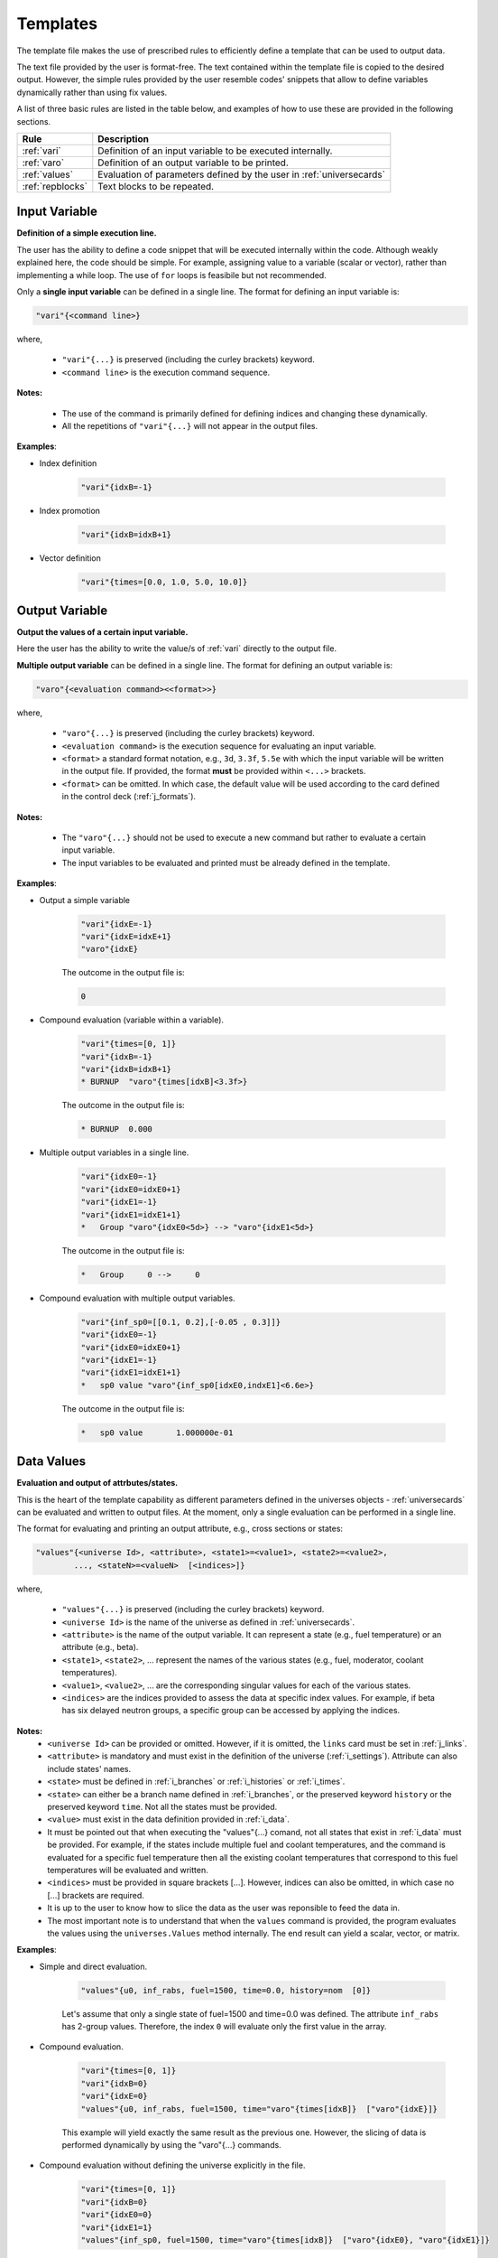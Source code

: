 .. _templates:


Templates
--------- 

The template file makes the use of prescribed rules to efficiently define a template that can be used to output data.

The text file provided by the user is format-free. The text contained within the template file is copied to the desired output.
However, the simple rules provided by the user resemble codes' snippets that allow to define variables dynamically rather than using fix values.

A list of three basic rules are listed in the table below, and examples of how to use these are provided in the following sections.

================= ==========================================================
Rule							Description
================= ==========================================================
:ref:`vari`				Definition of an input variable to be executed internally.
----------------- ----------------------------------------------------------
:ref:`varo`				Definition of an output variable to be printed.
----------------- ----------------------------------------------------------
:ref:`values`			Evaluation of parameters defined by the user in :ref:`universecards`
----------------- ----------------------------------------------------------
:ref:`repblocks`	Text blocks to be repeated.
================= ==========================================================


.. _vari:

==============
Input Variable
==============

**Definition of a simple execution line.**

The user has the ability to define a code snippet that will be executed internally within the code.
Although weakly explained here, the code should be simple. For example, assigning value to a variable (scalar or vector), rather than implementing a while loop. 
The use of ``for`` loops is feasibile but not recommended.

Only a **single input variable** can be defined in a single line. The format for defining an input variable is: 

.. code::
		
   "vari"{<command line>}
 
where,

 - ``"vari"{...}`` is preserved (including the curley brackets) keyword.
 - ``<command line>`` is the execution command sequence.

**Notes:**
	
	*	The use of the command is primarily defined for defining indices and changing these dynamically.
	* All the repetitions of ``"vari"{...}`` will not appear in the output files.

**Examples**:


- Index definition

	.. code::
	
		"vari"{idxB=-1}
	
- Index promotion

	.. code::
	
		"vari"{idxB=idxB+1}
		
- Vector definition

	.. code::
	
		"vari"{times=[0.0, 1.0, 5.0, 10.0]}





.. _varo:

===============
Output Variable
===============

**Output the values of a certain input variable.**

Here the user has the ability to write the value/s of :ref:`vari` directly to the output file.

**Multiple output variable** can be defined in a single line. The format for defining an output variable is: 

.. code::
		
   "varo"{<evaluation command><<format>>}
 
where,

 - ``"varo"{...}`` is preserved (including the curley brackets) keyword.
 - ``<evaluation command>`` is the execution sequence for evaluating an input variable.
 - ``<format>`` a standard format notation, e.g., ``3d``, ``3.3f``, ``5.5e`` with which the input variable will be written in the output file. If provided, the format **must** be provided within ``<...>`` brackets.
 - ``<format>`` can be omitted. In which case, the default value will be used according to the card defined in the control deck (:ref:`j_formats`).

**Notes:**
	
	*	The ``"varo"{...}`` should not be used to execute a new command but rather to evaluate a certain input variable.
	* The input variables to be evaluated and printed must be already defined in the template. 

**Examples**:


- Output a simple variable

	.. code::
	
		"vari"{idxE=-1}
		"vari"{idxE=idxE+1}
		"varo"{idxE}
		
	The outcome in the output file is:

	.. code::
	
		0	
	
	
- Compound evaluation (variable within a variable).

	.. code::
	
		"vari"{times=[0, 1]}
		"vari"{idxB=-1}
		"vari"{idxB=idxB+1}
		* BURNUP  "varo"{times[idxB]<3.3f>} 
		
	The outcome in the output file is:

	.. code::
	
		* BURNUP  0.000 	
		
- Multiple output variables in a single line.

	.. code::
	
		"vari"{idxE0=-1}
		"vari"{idxE0=idxE0+1}
		"vari"{idxE1=-1}
		"vari"{idxE1=idxE1+1}
		*   Group "varo"{idxE0<5d>} --> "varo"{idxE1<5d>}

	The outcome in the output file is:

	.. code::
	
		*   Group     0 -->     0	
		

- Compound evaluation with multiple output variables.

	.. code::
	
		"vari"{inf_sp0=[[0.1, 0.2],[-0.05 , 0.3]]}
		"vari"{idxE0=-1}
		"vari"{idxE0=idxE0+1}
		"vari"{idxE1=-1}
		"vari"{idxE1=idxE1+1}
		*   sp0 value "varo"{inf_sp0[idxE0,indxE1]<6.6e>}

	The outcome in the output file is:

	.. code::
	
		*   sp0 value       1.000000e-01

.. _values:

===========
Data Values
===========

**Evaluation and output of attrbutes/states.**

This is the heart of the template capability as different parameters defined in the universes objects - :ref:`universecards` can be evaluated and written to output files.
At the moment, only a single evaluation can be performed in a single line.

The format for evaluating and printing an output attribute, e.g., cross sections or states: 

.. code::
		
   "values"{<universe Id>, <attribute>, <state1>=<value1>, <state2>=<value2>, 
   	   ..., <stateN>=<valueN>  [<indices>]} 
 
where,

 - ``"values"{...}`` is preserved (including the curley brackets) keyword.
 - ``<universe Id>`` is the name of the universe as defined in :ref:`universecards`.
 - ``<attribute>`` is the name of the output variable. It can represent a state (e.g., fuel temperature) or an attribute (e.g., beta).
 - ``<state1>``, ``<state2>``, ... represent the names of the various states (e.g., fuel, moderator, coolant temperatures).
 - ``<value1>``, ``<value2>``, ... are the corresponding singular values for each of the various states.
 - ``<indices>`` are the indices provided to assess the data at specific index values. For example, if beta has six delayed neutron groups, a specific group can be accessed by applying the indices.
 
**Notes:**
	* ``<universe Id>`` can be provided or omitted. However, if it is omitted, the ``links`` card must be set in :ref:`j_links`.
	* ``<attribute>`` is mandatory and must exist in the definition of the universe (:ref:`i_settings`). Attribute can also include states' names.
	* ``<state>`` must be defined in :ref:`i_branches` or :ref:`i_histories` or :ref:`i_times`.
	* ``<state>`` can either be a branch name defined in :ref:`i_branches`, or the preserved keyword ``history`` or the preserved keyword ``time``. Not all the states must be provided.
	* ``<value>`` must exist in the data definition provided in :ref:`i_data`. 
	* It must be pointed out that when executing the "values"{...} comand, not all states that exist in :ref:`i_data` must be provided. For example, if the states include multiple fuel and coolant temperatures, and the command is evaluated for a specific fuel temperature then all the existing coolant temperatures that correspond to this fuel temperatures will be evaluated and written.
	* ``<indices>`` must be provided in square brackets [...]. However, indices can also be omitted, in which case no [...] brackets are required.
	* It is up to the user to know how to slice the data as the user was reponsible to feed the data in.
	* The most important note is to understand that when the ``values`` command is provided, the program evaluates the values using the ``universes.Values`` method internally. The end result can yield a scalar, vector, or matrix.

**Examples**:


- Simple and direct evaluation. 

	.. code::
	
		"values"{u0, inf_rabs, fuel=1500, time=0.0, history=nom  [0]} 

		
	Let's assume that only a single state of fuel=1500 and time=0.0 was defined. The attribute ``inf_rabs`` has 2-group values. Therefore, the index ``0`` will evaluate only the first value in the array.


	
- Compound evaluation.

	.. code::
	
		"vari"{times=[0, 1]}
		"vari"{idxB=0}
		"vari"{idxE=0}
		"values"{u0, inf_rabs, fuel=1500, time="varo"{times[idxB]}  ["varo"{idxE}]} 

		
	This example will yield exactly the same result as the previous one. However, the slicing of data is performed dynamically by using the "varo"{...} commands.


- Compound evaluation without defining the universe explicitly in the file.

	.. code::
	
		"vari"{times=[0, 1]}
		"vari"{idxB=0}
		"vari"{idxE0=0}
		"vari"{idxE1=1}
		"values"{inf_sp0, fuel=1500, time="varo"{times[idxB]}  ["varo"{idxE0}, "varo"{idxE1}]}

		
	This example shows the flexibility of the slicing method defined within the [...] brackets as in this case the attribute ``inf_sp0`` is a 2-dim array. Note that the universe is not explicitly defined here. This means that the universe Ids and templates must be linked using the ``set links`` card in :ref:`j_links`.



- Evaluation without slicing.

	.. code::
	
		"vari"{times=[0, 1]}
		"values"{inf_rabs, fuel=1500}

		
	Let's still assume we only have a single state or data point. However, now we do not use the indices. Therefore, the written outcome will include both group values.
	

- Evaluation of multiple states.

	.. code::
	
		"vari"{times=[0, 1]}
		"values"{inf_rabs, fuel=1500 }

		
	Let's now assume that we have one fuel temperature as a state and 10 coolant tempeatures. For similicity we will assume that there is a single energy group. The command above will return 10 values that correspond to all the coolant densities.
	

Please note that the format of the attribute or state values is defined in :ref:`j_formats`, which also defines the maximum number of values allowed to be printed in a single line. For our previous example, let's assume that we defined that only 4 values can be printed in a single line. However, the previous command yields 10 values. These will be printed in order. First four in one line, next four values in the following line, and the last two values in a third line. 


.. _repblocks:

=================
Repetitive Blocks
=================

**Repetitive text blocks that are duplicated.**

This capability allows to duplicate blocks without the explicit need of the user to copy the data multiple times within the file.
Sub-blocks can be defined within blocks, and these can also include dynamic commands for effective templating. 

The format for defining a repetitive block is: 

.. code::
		
   "rep"{<N>
   ...
   ...
   "rep"}		

 			 
where,

 - ``"rep"{...}`` is preserved (including the curley brackets) keyword.
 - ``<N>`` represent the number of times the block will be replicated.
 - The number of curley brackets indicates the hierarchy of the block. Nested blocks can be defined within blocks, but with structured hierarchy.
 
	.. code::
			
	   "rep"{<N>
	   block-1
	   "rep"{{<M>
	   block-2
	   "rep"}}
	   "rep"}		 

 - In the application above, block-2 will be duplicated M times and then block-1 (including the duplicated block-2) will be duplicated N times.

 - The hierarchy rules allow to have ``{{``  blocks within ``{``, ``{{{`` within ``{{``, and so on. Several same-level blocks can appear in higer level blocks. For example:
 
	.. code::
			
	   "rep"{<N1>
	   Block-1- repreated N1 times
	   "rep"{{<M1>
	   Block-2.1- repreated M1 times
	   "rep"}}
	   "rep"{{<M2>
	   Block-2.2- repreated M2 times
	   "rep"}}	   
	   "rep"}	
 
 - The outcome of the above block results in outputting:
 
	.. code::
			
	   Block-1- repreated N1 times.
	   Block-2.1- repreated M1 times
	   ...
	   Block-2.1- repreated M1 times
	   Block-2.2- repreated M2 times
	   ...
	   Block-2.2- repreated M2 times
	   Block-1- repreated N1 times.
	   Block-2.1- repreated M1 times
	   ...
	   Block-2.1- repreated M1 times
	   Block-2.2- repreated M2 times
	   ...
	   Block-2.2- repreated M2 times
	   ...
	   Block-1- repreated N1 times.
	   Block-2.1- repreated M1 times
	   ...
	   Block-2.1- repreated M1 times
	   Block-2.2- repreated M2 times
	   ...
	   Block-2.2- repreated M2 times

**Notes:**
	* Several same-lebel blocks can exist.
	* Lower-level blocks (e.g., ``{{``) can not contain higher-level blocks (e.g., ``{``). The following shows an example of an *erroneous* snippet:

	.. code::

	   "rep"{{<N>
	   block-1
	   "rep"{{<M>
	   block-2
	   "rep"}
	   "rep"}}
	   
	* A higher-level (e.g., ``{``) cannot end before all lower-level blocks are closed. An example of an *erroneous* snippet:

	.. code::

	   "rep"{<N>
	   block-1
	   "rep"{{<M>
	   block-2
	   "rep"}
	   "rep"}}	
	
	* The real strength of the repetitive blocks is the ability to use dynamic commands that will assess the data/variables.

**Examples**:

The examples below integrate the use of all the rules in conjuction with the "rep"{...} blocks.


- Two-tier hierarchy levels example

	.. code::
		
		"vari"{times=[0, 1]}
		"vari"{idxB=-1}
		"rep"{2
		* ----------------------------------------------------------------
		"vari"{idxB=idxB+1}
		* BURNUP  "varo"{times[idxB]<3.3f>} 
		* ----------------------------------------------------------------
		* 
		* Transport XSEC Table
		* 
		"vari"{idxE=-1}
		"rep"{{2
		"vari"{idxE=idxE+1}
		  
		  Group "varo"{idxE}
		  "values"{inf_rabs, fuel=1500, time="varo"{times[idxB]}  ["varo"{idxE}]} 
		
		"rep"}}
		"rep"}
		
	The energy group values of the ``inf_rabs`` cross section are 0.1 and 0.2 respectively for both the 0.0 and 1.0 time points. The format chosen by the ``set formats`` (:ref:`j_formats`) card is ``6.6e``. The printed output is therefore:


	.. code::
	
		* ----------------------------------------------------------------
		* BURNUP  0.000 
		* ----------------------------------------------------------------
		* 
		* Transport XSEC Table
		* 
		  
		  Group     0
		   1.000000e-01 
		
		  
		  Group     1
		   2.000000e-01 
		
		* ----------------------------------------------------------------
		* BURNUP  1.000 
		* ----------------------------------------------------------------
		* 
		* Transport XSEC Table
		* 
		  
		  Group     0
		   1.000000e-01 
		
		  
		  Group     1
		   2.000000e-01 
		

- Three-tier hierarchy levels example

	.. code::
		
		"vari"{times=[0, 1]}
		"vari"{idxB=-1}
		"rep"{2
		* ----------------------------------------------------------------
		"vari"{idxB=idxB+1}
		* BURNUP  "varo"{times[idxB]<3.3f>} 
		* ----------------------------------------------------------------
		* 
		* Scattering XSEC Table
		* 
		"vari"{idxE0=-1}
		"rep"{{2
		"vari"{idxE0=idxE0+1}
		"vari"{idxE1=-1}
		"rep"{{{2
		"vari"{idxE1=idxE1+1}
		*   Group "varo"{idxE0} --> "varo"{idxE1}
			"values"{inf_sp0, fuel=1500, time="varo"{times[idxB]}  ["varo"{idxE0}, "varo"{idxE1}]}
		* 
		"rep"}}}
		"rep"}}
		
		"rep"}
		
	The arbitrary defined scattering group-to-group matrix of ``inf_sp0`` is [[0.1, 0.2], [-0.05, 0.3]] for both the 0.0 and 1.0 time points. The format chosen by the ``set formats`` (:ref:`j_formats`) card is ``6.6e``. The printed output is therefore:


	.. code::
	
		* ----------------------------------------------------------------
		* BURNUP  0.000 
		* ----------------------------------------------------------------
		* 
		* Scattering XSEC Table
		* 
		*   Group     0 -->     0
			 1.000000e-01
		* 
		*   Group     0 -->     1
			 2.000000e-01
		* 
		*   Group     1 -->     0
			 -5.000000e-02
		* 
		*   Group     1 -->     1
			 3.000000e-01
		* 
		
		* ----------------------------------------------------------------
		* BURNUP  1.000 
		* ----------------------------------------------------------------
		* 
		* Scattering XSEC Table
		* 
		*   Group     0 -->     0
			 1.000000e-01
		* 
		*   Group     0 -->     1
			 2.000000e-01
		* 
		*   Group     1 -->     0
			 -5.000000e-02
		* 
		*   Group     1 -->     1
			 3.000000e-01
		* 
		

		
